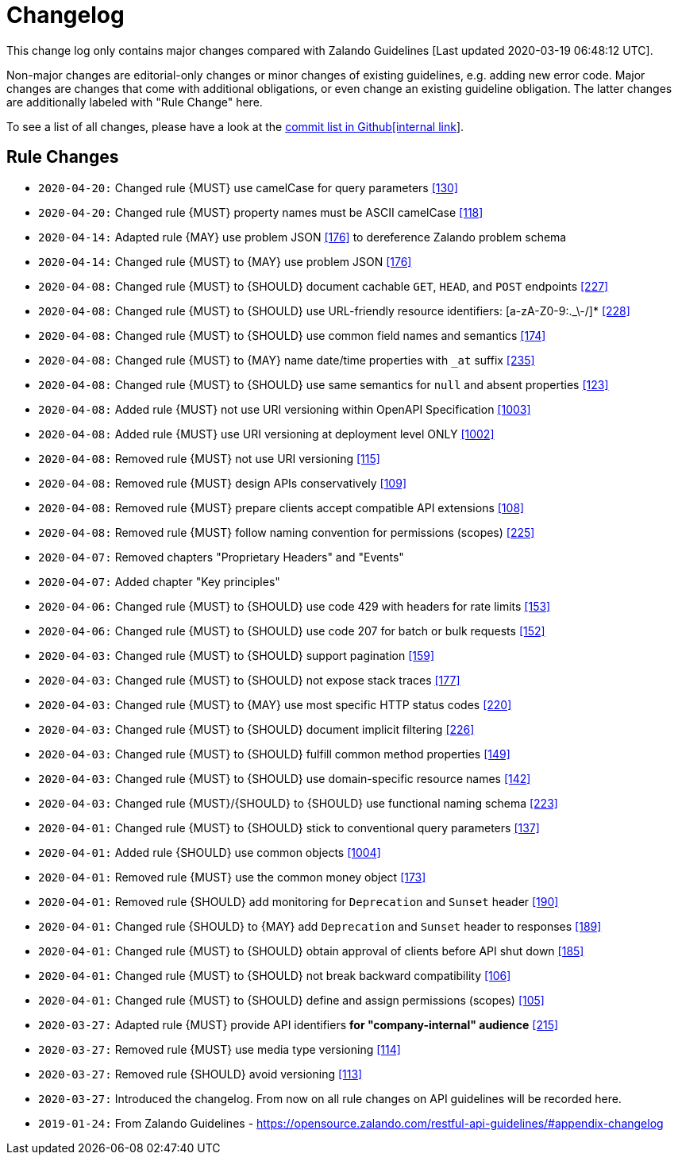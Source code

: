 [[appendix-changelog]]
[appendix]
= Changelog

This change log only contains major changes compared with Zalando Guidelines [Last updated 2020-03-19 06:48:12 UTC].

Non-major changes are editorial-only changes or minor changes of existing guidelines, e.g. adding new error code.
Major changes are changes that come with additional obligations, or even change an existing guideline obligation.
The latter changes are additionally labeled with "Rule Change" here.

To see a list of all changes, please have a look at the https://github.com/f-fabre/sismage-apollo-restful-api-guidelines/commits/master[commit list in Github[internal link]].

[[rule-changes]]
== Rule Changes

* `2020-04-20:` Changed rule {MUST} use camelCase for query parameters <<130,[130]>>
* `2020-04-20:` Changed rule {MUST} property names must be ASCII camelCase <<118,[118]>>

* `2020-04-14:` Adapted rule {MAY} use problem JSON <<176,[176]>> to dereference Zalando problem schema
* `2020-04-14:` Changed rule {MUST} to {MAY} use problem JSON <<176,[176]>>

* `2020-04-08:` Changed rule {MUST} to {SHOULD} document cachable `GET`, `HEAD`, and `POST` endpoints <<227,[227]>>
* `2020-04-08:` Changed rule {MUST} to {SHOULD} use URL-friendly resource identifiers: [a-zA-Z0-9:._\-/]* <<228,[228]>>
* `2020-04-08:` Changed rule {MUST} to {SHOULD} use common field names and semantics <<174,[174]>>
* `2020-04-08:` Changed rule {MUST} to {MAY} name date/time properties with `_at` suffix <<235,[235]>>
* `2020-04-08:` Changed rule {MUST} to {SHOULD} use same semantics for `null` and absent properties <<123,[123]>>
* `2020-04-08:` Added rule {MUST} not use URI versioning within OpenAPI Specification <<1003,[1003]>>
* `2020-04-08:` Added rule  {MUST} use URI versioning at deployment level ONLY <<1002,[1002]>>
* `2020-04-08:` Removed rule {MUST} not use URI versioning <<115,[115]>>
* `2020-04-08:` Removed rule {MUST} design APIs conservatively <<109,[109]>>
* `2020-04-08:` Removed rule {MUST} prepare clients accept compatible API extensions <<108,[108]>>
* `2020-04-08:` Removed rule {MUST} follow naming convention for permissions (scopes) <<225,[225]>>

* `2020-04-07:` Removed chapters "Proprietary Headers" and "Events"
* `2020-04-07:` Added chapter "Key principles"

* `2020-04-06:` Changed rule {MUST} to {SHOULD} use code 429 with headers for rate limits <<153,[153]>>
* `2020-04-06:` Changed rule {MUST} to {SHOULD} use code 207 for batch or bulk requests <<152,[152]>>

* `2020-04-03:` Changed rule {MUST} to {SHOULD} support pagination <<159,[159]>>
* `2020-04-03:` Changed rule {MUST} to {SHOULD} not expose stack traces <<177,[177]>>
* `2020-04-03:` Changed rule {MUST} to {MAY} use most specific HTTP status codes <<220,[220]>>
* `2020-04-03:` Changed rule {MUST} to {SHOULD} document implicit filtering <<226,[226]>>
* `2020-04-03:` Changed rule {MUST} to {SHOULD} fulfill common method properties <<149,[149]>>
* `2020-04-03:` Changed rule {MUST} to {SHOULD} use domain-specific resource names <<142,[142]>>
* `2020-04-03:` Changed rule {MUST}/{SHOULD} to {SHOULD} use functional naming schema <<223,[223]>>

* `2020-04-01:` Changed rule {MUST} to {SHOULD} stick to conventional query parameters <<137,[137]>>
* `2020-04-01:` Added rule {SHOULD} use common objects <<1004,[1004]>>
* `2020-04-01:` Removed rule {MUST} use the common money object <<173,[173]>>
* `2020-04-01:` Removed rule {SHOULD} add monitoring for `Deprecation` and `Sunset` header <<190,[190]>>
* `2020-04-01:` Changed rule {SHOULD} to {MAY} add `Deprecation` and `Sunset` header to responses <<189,[189]>>
* `2020-04-01:` Changed rule {MUST} to {SHOULD} obtain approval of clients before API shut down <<185,[185]>>
* `2020-04-01:` Changed rule {MUST} to {SHOULD} not break backward compatibility <<106,[106]>>
* `2020-04-01:` Changed rule {MUST} to {SHOULD} define and assign permissions (scopes) <<105,[105]>>

* `2020-03-27:` Adapted rule {MUST} provide API identifiers *for "company-internal" audience* <<215,[215]>>
* `2020-03-27:` Removed rule {MUST} use media type versioning <<114,[114]>>
* `2020-03-27:` Removed rule {SHOULD} avoid versioning <<113,[113]>>
* `2020-03-27:` Introduced the changelog. From now on all rule changes on API guidelines will be recorded here.

* `2019-01-24:` From Zalando Guidelines - https://opensource.zalando.com/restful-api-guidelines/#appendix-changelog
